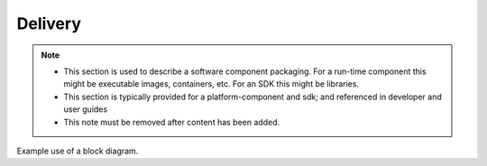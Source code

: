 .. This work is licensed under a Creative Commons Attribution 4.0 International License.
.. http://creativecommons.org/licenses/by/4.0

Delivery
========

.. note::
   * This section is used to describe a software component packaging.
     For a run-time component this might be executable images, containers, etc.
     For an SDK this might be libraries.

   * This section is typically provided for a platform-component and sdk;
     and referenced in developer and user guides

   * This note must be removed after content has been added.

Example use of a block diagram.

.. blockdiag::


   blockdiag layers {
   orientation = portrait
   a -> m;
   b -> n;
   c -> x;
   m -> y;
   m -> z;
   group l1 {
   color = blue;
   x; y; z;
   }
   group l2 {
   color = yellow;
   m; n;
   }
   group l3 {
   color = orange;
   a; b; c;
   }

   }

